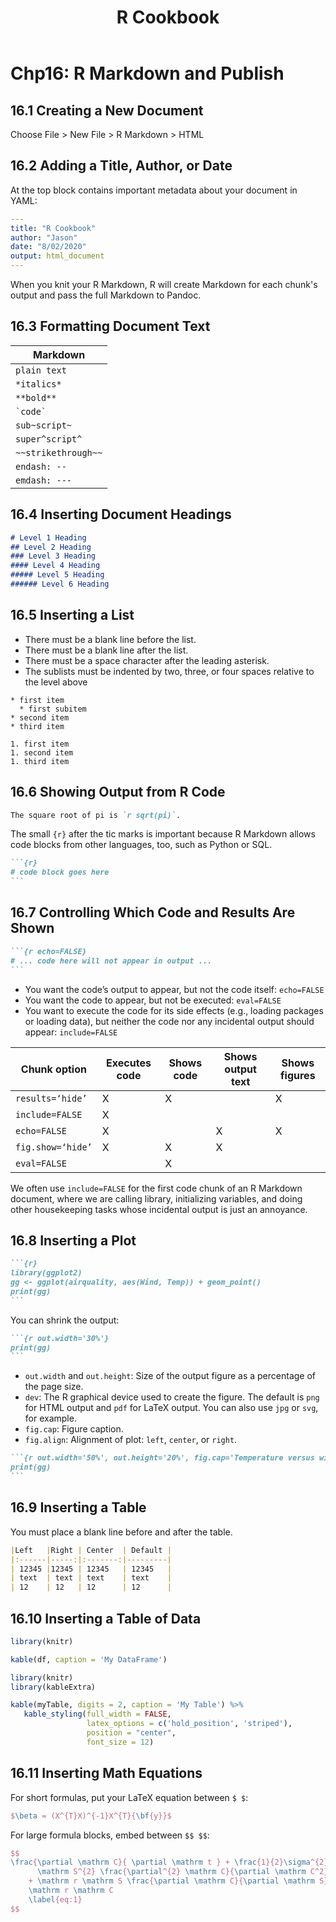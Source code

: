 #+STARTUP: showeverything
#+title: R Cookbook

* Chp16: R Markdown and Publish

** 16.1 Creating a New Document

   Choose File > New File > R Markdown > HTML

** 16.2 Adding a Title, Author, or Date

   At the top block contains important metadata about your document in YAML:

#+begin_src YAML
---
title: "R Cookbook"
author: "Jason"
date: "8/02/2020"
output: html_document
---
#+end_src

   When you knit your R Markdown, R will create Markdown for each chunk's output
   and pass the full Markdown to Pandoc.

** 16.3 Formatting Document Text

| Markdown            |
|---------------------|
| =plain text=        |
| =*italics*=         |
| =**bold**=          |
| =`code`=            |
| =sub~script~=       |
| =super^script^=     |
| =~~strikethrough~~= |
| =endash: --=        |
| =emdash: ---=       |

** 16.4 Inserting Document Headings

#+begin_src md
# Level 1 Heading
## Level 2 Heading
### Level 3 Heading
#### Level 4 Heading
##### Level 5 Heading
###### Level 6 Heading
#+end_src

** 16.5 Inserting a List

   * There must be a blank line before the list.
   * There must be a blank line after the list.
   * There must be a space character after the leading asterisk.
   * The sublists must be indented by two, three, or four spaces relative to the
     level above

#+begin_src
 * first item
   * first subitem
 * second item
 * third item

 1. first item
 1. second item
 1. third item
#+end_src

** 16.6 Showing Output from R Code

#+begin_src md
The square root of pi is `r sqrt(pi)`.
#+end_src

   The small ~{r}~ after the tic marks is important because R Markdown allows code
   blocks from other languages, too, such as Python or SQL.

#+begin_src md
```{r}
# code block goes here
```
#+end_src

** 16.7 Controlling Which Code and Results Are Shown

#+begin_src md
```{r echo=FALSE}
# ... code here will not appear in output ...
```
#+end_src

   * You want the code’s output to appear, but not the code itself: ~echo=FALSE~
   * You want the code to appear, but not be executed: ~eval=FALSE~
   * You want to execute the code for its side effects (e.g., loading packages
     or loading data), but neither the code nor any incidental output should
     appear: ~include=FALSE~

| Chunk option      | Executes code | Shows code | Shows output text | Shows figures |
|-------------------+---------------+------------+-------------------+---------------|
| ~results=‘hide’~  | X             | X          |                   | X             |
| ~include=FALSE~   | X             |            |                   |               |
| ~echo=FALSE~      | X             |            | X                 | X             |
| ~fig.show=‘hide’~ | X             | X          | X                 |               |
| ~eval=FALSE~      |               | X          |                   |               |

   We often use ~include=FALSE~ for the first code chunk of an R Markdown
   document, where we are calling library, initializing variables, and doing
   other housekeeping tasks whose incidental output is just an annoyance.

** 16.8 Inserting a Plot


#+begin_src md
```{r}
library(ggplot2)
gg <- ggplot(airquality, aes(Wind, Temp)) + geom_point()
print(gg)
```
#+end_src

   You can shrink the output:

#+begin_src md
```{r out.width='30%'}
print(gg)
```
#+end_src

   * ~out.width~ and ~out.height~: Size of the output figure as a percentage of
     the page size.
   * ~dev~: The R graphical device used to create the figure. The default is
     ~png~ for HTML output and ~pdf~ for LaTeX output. You can also use ~jpg~ or
     ~svg~, for example.
   * ~fig.cap~: Figure caption.
   * ~fig.align~: Alignment of plot: ~left~, ~center~, or ~right~.

#+begin_src md
```{r out.width='50%', out.height='20%', fig.cap='Temperature versus wind speed', fig.align='left'}
print(gg)
```
#+end_src

** 16.9 Inserting a Table

   You must place a blank line before and after the table.

#+begin_src md
|Left   |Right | Center  | Default |
|:------|-----:|:-------:|---------|
| 12345 |12345 | 12345   | 12345   |
| text  | text | text    | text    |
| 12    | 12   | 12      | 12      |
#+end_src

** 16.10 Inserting a Table of Data

#+begin_src r
  library(knitr)

  kable(df, caption = 'My DataFrame')
#+end_src

#+begin_src r
library(knitr)
library(kableExtra)

kable(myTable, digits = 2, caption = 'My Table') %>%
   kable_styling(full_width = FALSE, 
                 latex_options = c('hold_position', 'striped'),
                 position = "center",
                 font_size = 12)
#+end_src

** 16.11 Inserting Math Equations

   For short formulas, put your LaTeX equation between ~$ $~:

#+begin_src LaTeX
$\beta = (X^{T}X)^{-1}X^{T}{\bf{y}}$
#+end_src

   For large formula blocks, embed between ~$$ $$~:

#+begin_src LaTeX
$$
\frac{\partial \mathrm C}{ \partial \mathrm t } + \frac{1}{2}\sigma^{2} 
      \mathrm S^{2} \frac{\partial^{2} \mathrm C}{\partial \mathrm C^2}
    + \mathrm r \mathrm S \frac{\partial \mathrm C}{\partial \mathrm S}\ =
    \mathrm r \mathrm C 
    \label{eq:1}
$$
#+end_src

